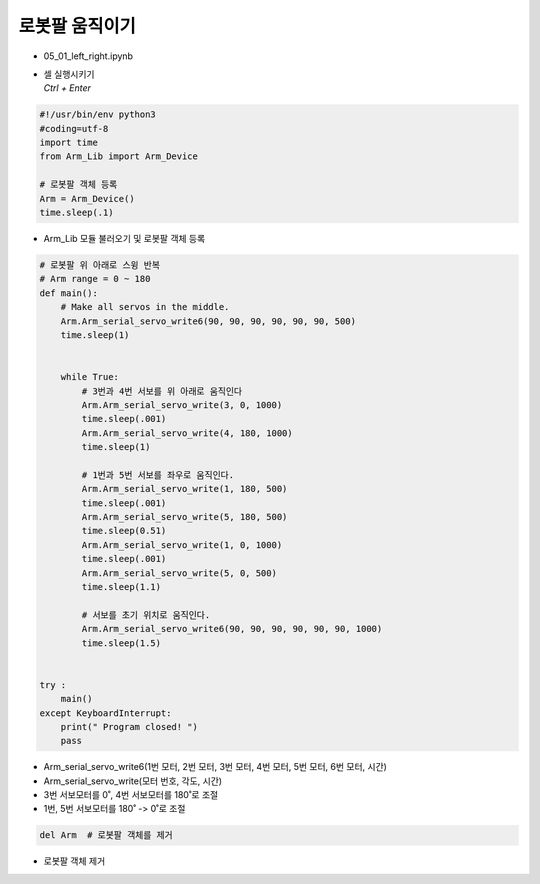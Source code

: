 ====================
로봇팔 움직이기
====================

-   05_01_left_right.ipynb
-   | 셀 실행시키기
    | `Ctrl + Enter`

.. image:: ../images/arm1.webp

.. code-block:: python

    #!/usr/bin/env python3
    #coding=utf-8
    import time
    from Arm_Lib import Arm_Device

    # 로봇팔 객체 등록
    Arm = Arm_Device()
    time.sleep(.1)

-   Arm_Lib 모듈 불러오기 및 로봇팔 객체 등록


.. code-block:: python

    # 로봇팔 위 아래로 스윙 반복
    # Arm range = 0 ~ 180
    def main():
        # Make all servos in the middle.
        Arm.Arm_serial_servo_write6(90, 90, 90, 90, 90, 90, 500)
        time.sleep(1)


        while True:
            # 3번과 4번 서보를 위 아래로 움직인다
            Arm.Arm_serial_servo_write(3, 0, 1000)
            time.sleep(.001)
            Arm.Arm_serial_servo_write(4, 180, 1000)
            time.sleep(1)
            
            # 1번과 5번 서보를 좌우로 움직인다.
            Arm.Arm_serial_servo_write(1, 180, 500)
            time.sleep(.001)
            Arm.Arm_serial_servo_write(5, 180, 500)
            time.sleep(0.51)
            Arm.Arm_serial_servo_write(1, 0, 1000)
            time.sleep(.001)
            Arm.Arm_serial_servo_write(5, 0, 500)
            time.sleep(1.1)
            
            # 서보를 초기 위치로 움직인다.
            Arm.Arm_serial_servo_write6(90, 90, 90, 90, 90, 90, 1000)
            time.sleep(1.5)


    try :
        main()
    except KeyboardInterrupt:
        print(" Program closed! ")
        pass


-   Arm_serial_servo_write6(1번 모터, 2번 모터, 3번 모터, 4번 모터, 5번 모터, 6번 모터, 시간)
-   Arm_serial_servo_write(모터 번호, 각도, 시간)
-   3번 서보모터를 0˚, 4번 서보모터를 180˚로 조절
-   1번, 5번 서보모터를 180˚ -> 0˚로 조절

.. code-block:: python

    del Arm  # 로봇팔 객체를 제거


-   로봇팔 객체 제거